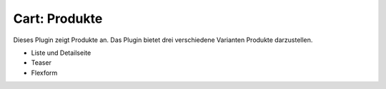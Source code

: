 .. ==================================================
.. FOR YOUR INFORMATION
.. --------------------------------------------------
.. -*- coding: utf-8 -*- with BOM.

Cart: Produkte
==============

Dieses Plugin zeigt Produkte an. Das Plugin bietet drei verschiedene Varianten Produkte darzustellen.

* Liste und Detailseite
* Teaser
* Flexform
